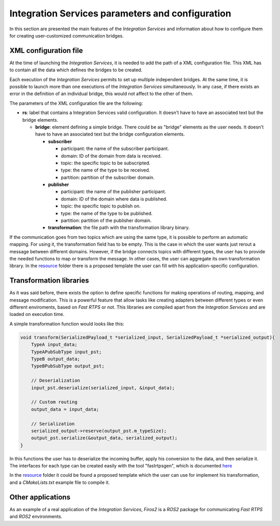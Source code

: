 Integration Services parameters and configuration
============================================

In this section are presented the main features of the *Integration Services* and information about how to configure them for creating user-customized communication bridges.


XML configuration file
----------------------

At the time of launching the *Integration Services*, it is needed to add the path of a XML configuration file. This XML has to contain all the data which defines the bridges to be created.

Each execution of the *Integration Services* permits to set up multiple independent bridges. At the same time, it is possible to launch more than one executions of the *Integration Services* simultaneously. In any case, if there exists an error in the definition of an individual bridge, this would not affect to the other of them.

The parameters of the XML configuration file are the following:

*   **rs**: label that contains a Integration Services valid configuration. It doesn't have to have an associated text but the bridge elements.

    *   **bridge**: element defining a simple bridge. There could be as "bridge" elements as the user needs. It doesn't have to have an associated text but the bridge configuration elements.

        *   **subscriber**

            *   participant: the name of the subscriber participant.
            *   domain: ID of the domain from data is received.
            *   topic: the specific topic to be subscripted.
            *   type: the name of the type to be received.
            *   partition: partition of the subscriber domain.

        *   **publisher**

            *   participant: the name of the publisher participant.
            *   domain: ID of the domain where data is published.
            *   topic: the specific topic to publish on.
            *   type: the name of the type to be published.
            *   partition: partition of the publisher domain.

        *   **transformation**: the file path with the transformation library binary.

If the communication goes from two topics which are using the same type, it is possible to perform an automatic mapping. For using it, the transformation field has to be empty. This is the case in which the user wants just rerout a message between different domains. However, if the bridge connects topics with different types, the user has to provide the needed functions to map or transform the message. In other cases, the user can aggregate its own transformation library.
In the `resource <resource>`_ folder there is a proposed template the user can fill with his application-specific configuration.


Transformation libraries
------------------------

As it was said before, there exists the option to define specific functions for making operations of routing, mapping, and message modification. This is a powerful feature that allow tasks like creating adapters between different types or even different enviroments, based on *Fast RTPS* or not. This libraries are compiled apart from the *Integration Services* and are loaded on execution time.

A simple transformation function would looks like this:

.. code-block:: c

   void transform(SerializedPayload_t *serialized_input, SerializedPayload_t *serialized_output){
       TypeA input_data;
       TypeAPubSubType input_pst;
       TypeB output_data;
       TypeBPubSubType output_pst;

       // Deserialization
       input_pst.deserialize(serialized_input, &input_data);

       // Custom routing
       output_data = input_data;

       // Serialization
       serialized_output->reserve(output_pst.m_typeSize);
       output_pst.serialize(&output_data, serialized_output);
   }

In this functions the user has to deserialize the incoming buffer, apply his conversion to the data, and then serialize it. The interfaces for each type can be created easily with the tool "fastrtpsgen", which is documented `here <http://eprosima-fast-rtps.readthedocs.io/en/latest/fastrtpsgen.html>`_

In the `resource <resource>`_ folder it could be found a proposed template which the user can use for implement his transformation, and a *CMakeLists.txt* example file to compile it.


Other applications
------------------

As an example of a real application of the *Integration Services*, *Firos2* is a *ROS2* package for communicating *Fast RTPS* and *ROS2* environments.
